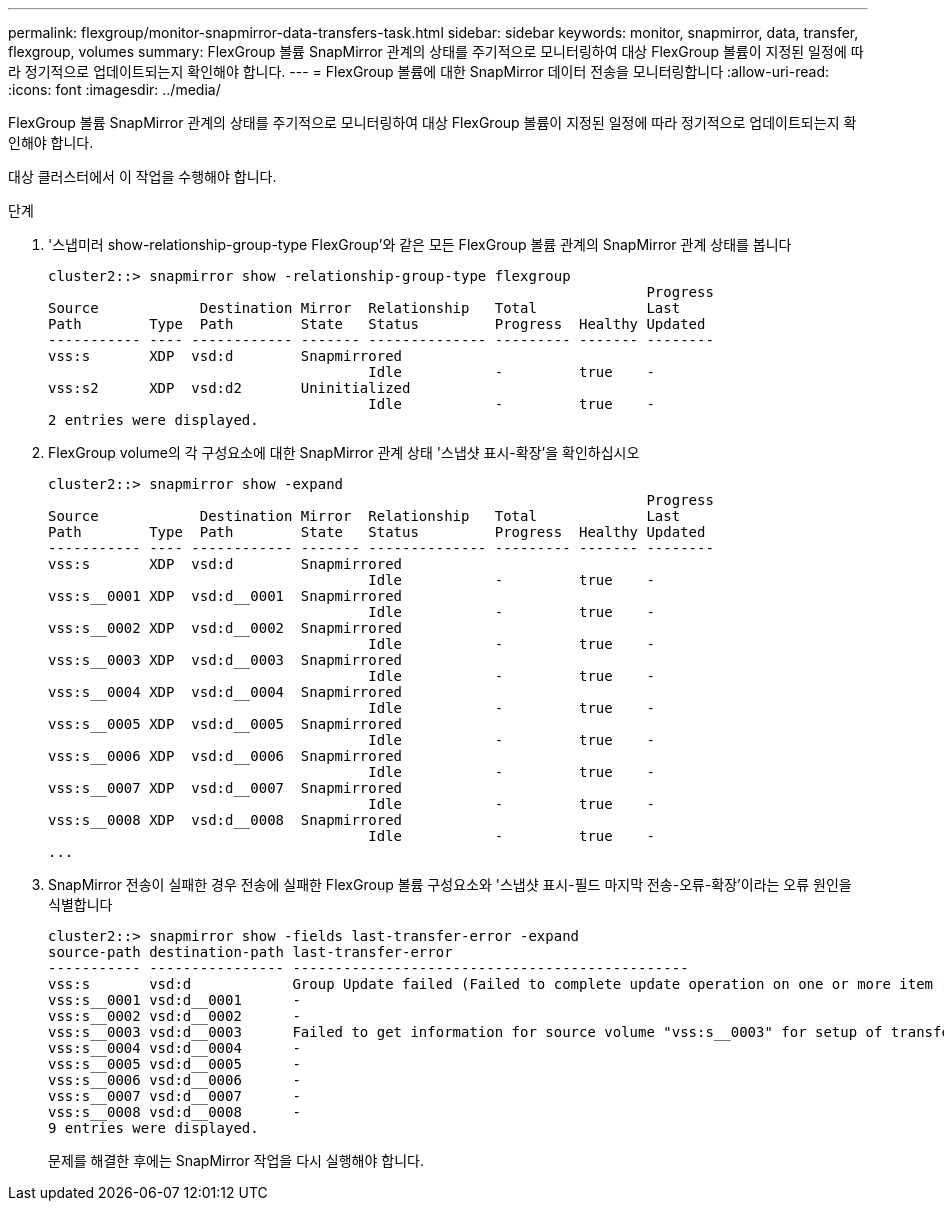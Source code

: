 ---
permalink: flexgroup/monitor-snapmirror-data-transfers-task.html 
sidebar: sidebar 
keywords: monitor, snapmirror, data, transfer, flexgroup, volumes 
summary: FlexGroup 볼륨 SnapMirror 관계의 상태를 주기적으로 모니터링하여 대상 FlexGroup 볼륨이 지정된 일정에 따라 정기적으로 업데이트되는지 확인해야 합니다. 
---
= FlexGroup 볼륨에 대한 SnapMirror 데이터 전송을 모니터링합니다
:allow-uri-read: 
:icons: font
:imagesdir: ../media/


[role="lead"]
FlexGroup 볼륨 SnapMirror 관계의 상태를 주기적으로 모니터링하여 대상 FlexGroup 볼륨이 지정된 일정에 따라 정기적으로 업데이트되는지 확인해야 합니다.

대상 클러스터에서 이 작업을 수행해야 합니다.

.단계
. '스냅미러 show-relationship-group-type FlexGroup'와 같은 모든 FlexGroup 볼륨 관계의 SnapMirror 관계 상태를 봅니다
+
[listing]
----
cluster2::> snapmirror show -relationship-group-type flexgroup
                                                                       Progress
Source            Destination Mirror  Relationship   Total             Last
Path        Type  Path        State   Status         Progress  Healthy Updated
----------- ---- ------------ ------- -------------- --------- ------- --------
vss:s       XDP  vsd:d        Snapmirrored
                                      Idle           -         true    -
vss:s2      XDP  vsd:d2       Uninitialized
                                      Idle           -         true    -
2 entries were displayed.
----
. FlexGroup volume의 각 구성요소에 대한 SnapMirror 관계 상태 '스냅샷 표시-확장'을 확인하십시오
+
[listing]
----
cluster2::> snapmirror show -expand
                                                                       Progress
Source            Destination Mirror  Relationship   Total             Last
Path        Type  Path        State   Status         Progress  Healthy Updated
----------- ---- ------------ ------- -------------- --------- ------- --------
vss:s       XDP  vsd:d        Snapmirrored
                                      Idle           -         true    -
vss:s__0001 XDP  vsd:d__0001  Snapmirrored
                                      Idle           -         true    -
vss:s__0002 XDP  vsd:d__0002  Snapmirrored
                                      Idle           -         true    -
vss:s__0003 XDP  vsd:d__0003  Snapmirrored
                                      Idle           -         true    -
vss:s__0004 XDP  vsd:d__0004  Snapmirrored
                                      Idle           -         true    -
vss:s__0005 XDP  vsd:d__0005  Snapmirrored
                                      Idle           -         true    -
vss:s__0006 XDP  vsd:d__0006  Snapmirrored
                                      Idle           -         true    -
vss:s__0007 XDP  vsd:d__0007  Snapmirrored
                                      Idle           -         true    -
vss:s__0008 XDP  vsd:d__0008  Snapmirrored
                                      Idle           -         true    -
...
----
. SnapMirror 전송이 실패한 경우 전송에 실패한 FlexGroup 볼륨 구성요소와 '스냅샷 표시-필드 마지막 전송-오류-확장'이라는 오류 원인을 식별합니다
+
[listing]
----
cluster2::> snapmirror show -fields last-transfer-error -expand
source-path destination-path last-transfer-error
----------- ---------------- -----------------------------------------------
vss:s       vsd:d            Group Update failed (Failed to complete update operation on one or more item relationships.)
vss:s__0001 vsd:d__0001      -
vss:s__0002 vsd:d__0002      -
vss:s__0003 vsd:d__0003      Failed to get information for source volume "vss:s__0003" for setup of transfer. (Failed to get volume attributes for e2de028c-8049-11e6-96ea-005056851ca2:s__0003. (Volume is offline))
vss:s__0004 vsd:d__0004      -
vss:s__0005 vsd:d__0005      -
vss:s__0006 vsd:d__0006      -
vss:s__0007 vsd:d__0007      -
vss:s__0008 vsd:d__0008      -
9 entries were displayed.
----
+
문제를 해결한 후에는 SnapMirror 작업을 다시 실행해야 합니다.


